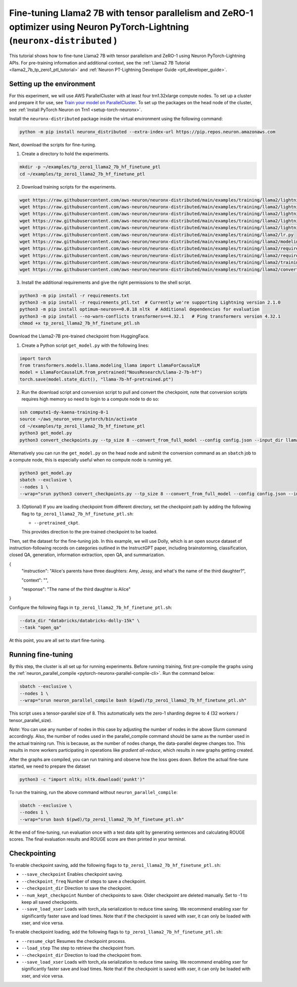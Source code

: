 .. _llama2_7b_tp_zero1_ptl_finetune_tutorial:

Fine-tuning Llama2 7B with tensor parallelism and ZeRO-1 optimizer using Neuron PyTorch-Lightning (``neuronx-distributed`` )
=========================================================================================

This tutorial shows how to fine-tune Llama2 7B with tensor parallelism and ZeRO-1 using Neuron PyTorch-Lightning APIs. For pre-training information and additional context, see the :ref:`Llama2 7B Tutorial <llama2_7b_tp_zero1_ptl_tutorial>`
and :ref:`Neuron PT-Lightning Developer Guide <ptl_developer_guide>`. 


Setting up the environment
^^^^^^^^^^^^^^^^^^^^^^^

For this experiment, we will use AWS ParallelCluster with at least four trn1.32xlarge compute nodes.
To set up a cluster and prepare it for use, see `Train your model on ParallelCluster <https://awsdocs-neuron.readthedocs-hosted.com/en/latest/general/devflows/training/parallelcluster/parallelcluster-training.html>`__.
To set up the packages on the head node of the cluster, see
:ref:`Install PyTorch Neuron on Trn1 <setup-torch-neuronx>`.

Install the ``neuronx-distributed`` package inside the virtual environment using the following command:

.. code:: ipython3

   python -m pip install neuronx_distributed --extra-index-url https://pip.repos.neuron.amazonaws.com

Next, download the scripts for fine-tuning.


1. Create a directory to hold the experiments.

.. code:: ipython3

   mkdir -p ~/examples/tp_zero1_llama2_7b_hf_finetune_ptl
   cd ~/examples/tp_zero1_llama2_7b_hf_finetune_ptl

2. Download training scripts for the experiments.

.. code:: ipython3

   wget https://raw.githubusercontent.com/aws-neuron/neuronx-distributed/main/examples/training/llama2/lightning/data_module.py
   wget https://raw.githubusercontent.com/aws-neuron/neuronx-distributed/main/examples/training/llama2/lightning/module_llama.py
   wget https://raw.githubusercontent.com/aws-neuron/neuronx-distributed/main/examples/training/llama2/lightning/tp_zero1_llama2_7b_hf_finetune_ptl.py
   wget https://raw.githubusercontent.com/aws-neuron/neuronx-distributed/main/examples/training/llama2/lightning/tp_zero1_llama2_7b_hf_finetune_ptl.sh
   wget https://raw.githubusercontent.com/aws-neuron/neuronx-distributed/main/examples/training/llama2/lightning/finetune_config/config.json
   wget https://raw.githubusercontent.com/aws-neuron/neuronx-distributed/main/examples/training/llama2/lr.py
   wget https://raw.githubusercontent.com/aws-neuron/neuronx-distributed/main/examples/training/llama2/modeling_llama_nxd.py
   wget https://raw.githubusercontent.com/aws-neuron/neuronx-distributed/main/examples/training/llama2/requirements.txt
   wget https://raw.githubusercontent.com/aws-neuron/neuronx-distributed/main/examples/training/llama2/requirements_ptl.txt
   wget https://raw.githubusercontent.com/aws-neuron/neuronx-distributed/main/examples/training/llama2/training_utils.py
   wget https://raw.githubusercontent.com/aws-neuron/neuronx-distributed/main/examples/training/llama2/convert_checkpoints.py

3. Install the additional requirements and give the right permissions to the shell script.

.. code:: ipython3

   python3 -m pip install -r requirements.txt
   python3 -m pip install -r requirements_ptl.txt  # Currently we're supporting Lightning version 2.1.0
   python3 -m pip install optimum-neuron==0.0.18 nltk  # Additional dependencies for evaluation
   python3 -m pip install --no-warn-conflicts transformers==4.32.1   # Ping transformers version 4.32.1
   chmod +x tp_zero1_llama2_7b_hf_finetune_ptl.sh

Download the Llama2-7B pre-trained checkpoint from HuggingFace.


1. Create a Python script ``get_model.py`` with the following lines: 

.. code:: ipython3

   import torch
   from transformers.models.llama.modeling_llama import LlamaForCausalLM
   model = LlamaForCausalLM.from_pretrained("NousResearch/Llama-2-7b-hf")
   torch.save(model.state_dict(), "llama-7b-hf-pretrained.pt")

2. Run the download script and conversion script to pull and convert the checkpoint, note that conversion scripts requires high memory so need to login to a compute node to do so:

.. code:: ipython3

   ssh compute1-dy-kaena-training-0-1
   source ~/aws_neuron_venv_pytorch/bin/activate
   cd ~/examples/tp_zero1_llama2_7b_hf_finetune_ptl
   python3 get_model.py
   python3 convert_checkpoints.py --tp_size 8 --convert_from_full_model --config config.json --input_dir llama-7b-hf-pretrained.pt --output_dir llama7B-pretrained/pretrained_weight

Alternatively you can run the ``get_model.py`` on the head node and submit the conversion command as an ``sbatch`` job to a compute node, this is especially useful when no compute node is running yet.

.. code:: ipython3

   python3 get_model.py
   sbatch --exclusive \
   --nodes 1 \
   --wrap="srun python3 convert_checkpoints.py --tp_size 8 --convert_from_full_model --config config.json --input_dir llama-7b-hf-pretrained.pt --output_dir llama7B-pretrained/pretrained_weight"


3. (Optional) If you are loading checkpoint from different directory, set the checkpoint path by adding the following flag to ``tp_zero1_llama2_7b_hf_finetune_ptl.sh``:

   * ``--pretrained_ckpt``.

   This provides direction to the pre-trained checkpoint to be loaded.

Then, set the dataset for the fine-tuning job. In this example, we will use Dolly, which is an open source dataset
of instruction-following records on categories outlined in the InstructGPT paper, including brainstorming, classification,
closed QA, generation, information extraction, open QA, and summarization.

{
  "instruction": "Alice's parents have three daughters: Amy, Jessy, and what's the name of the third daughter?",
  
  "context": "",
  
  "response": "The name of the third daughter is Alice"
}

Configure the following flags in ``tp_zero1_llama2_7b_hf_finetune_ptl.sh``:

.. code:: ipython3

   --data_dir "databricks/databricks-dolly-15k" \
   --task "open_qa"

At this point, you are all set to start fine-tuning.

Running fine-tuning
^^^^^^^^^^^^^^^^

By this step, the cluster is all set up for running experiments. 
Before running training, first pre-compile the graphs using the :ref:`neuron_parallel_compile <pytorch-neuronx-parallel-compile-cli>`.
Run the command below:

.. code:: ipython3

   sbatch --exclusive \
   --nodes 1 \
   --wrap="srun neuron_parallel_compile bash $(pwd)/tp_zero1_llama2_7b_hf_finetune_ptl.sh"

This script uses a tensor-parallel size of 8.
This automatically sets the zero-1 sharding degree to 4 (32 workers / tensor_parallel_size). 

`Note`: You can use any number of nodes in this case by adjusting the number of nodes in the above 
Slurm command accordingly. Also, the number of nodes used in the parallel_compile command should be same as the number used in the actual 
training run. This is because, as the number of nodes change, the data-parallel degree changes too. This  
results in more workers participating in operations like `gradient all-reduce`, which results in new graphs getting 
created. 

After the graphs are compiled, you can run training and observe how the loss goes down.
Before the actual fine-tune started, we need  to prepare the dataset

.. code:: ipython3

   python3 -c "import nltk; nltk.download('punkt')" 

To run the training, run the above command without ``neuron_parallel_compile``:

.. code:: ipython3

   sbatch --exclusive \
   --nodes 1 \
   --wrap="srun bash $(pwd)/tp_zero1_llama2_7b_hf_finetune_ptl.sh"

At the end of fine-tuning, run evaluation once with a test data split by generating sentences and calculating ROUGE scores.
The final evaluation results and ROUGE score are then printed in your terminal.


Checkpointing
^^^^^^^^^^^^^^

To enable checkpoint saving, add the following flags to ``tp_zero1_llama2_7b_hf_finetune_ptl.sh``:

* ``--save_checkpoint`` Enables checkpoint saving.
* ``--checkpoint_freq`` Number of steps to save a checkpoint.
* ``--checkpoint_dir`` Direction to save the checkpoint.
* ``--num_kept_checkpoint`` Number of checkpoints to save. Older checkpoint are deleted manually. Set to -1 to keep all saved checkpoints.
* ``--save_load_xser`` Loads with torch_xla serialization to reduce time saving. We recommend enabling xser for significantly faster save and load times. Note that if the checkpoint is saved with xser, it can only be loaded with xser, and vice versa. 

To enable checkpoint loading, add the following flags to ``tp_zero1_llama2_7b_hf_finetune_ptl.sh``:

* ``--resume_ckpt`` Resumes the checkpoint process.
* ``--load_step`` The step to retrieve the checkpoint from.
* ``--checkpoint_dir`` Direction to load the checkpoint from.
* ``--save_load_xser`` Loads with torch_xla serialization to reduce time saving. We recommend enabling xser for significantly faster save and load times. Note that if the checkpoint is saved with xser, it can only be loaded with xser, and vice versa. 
